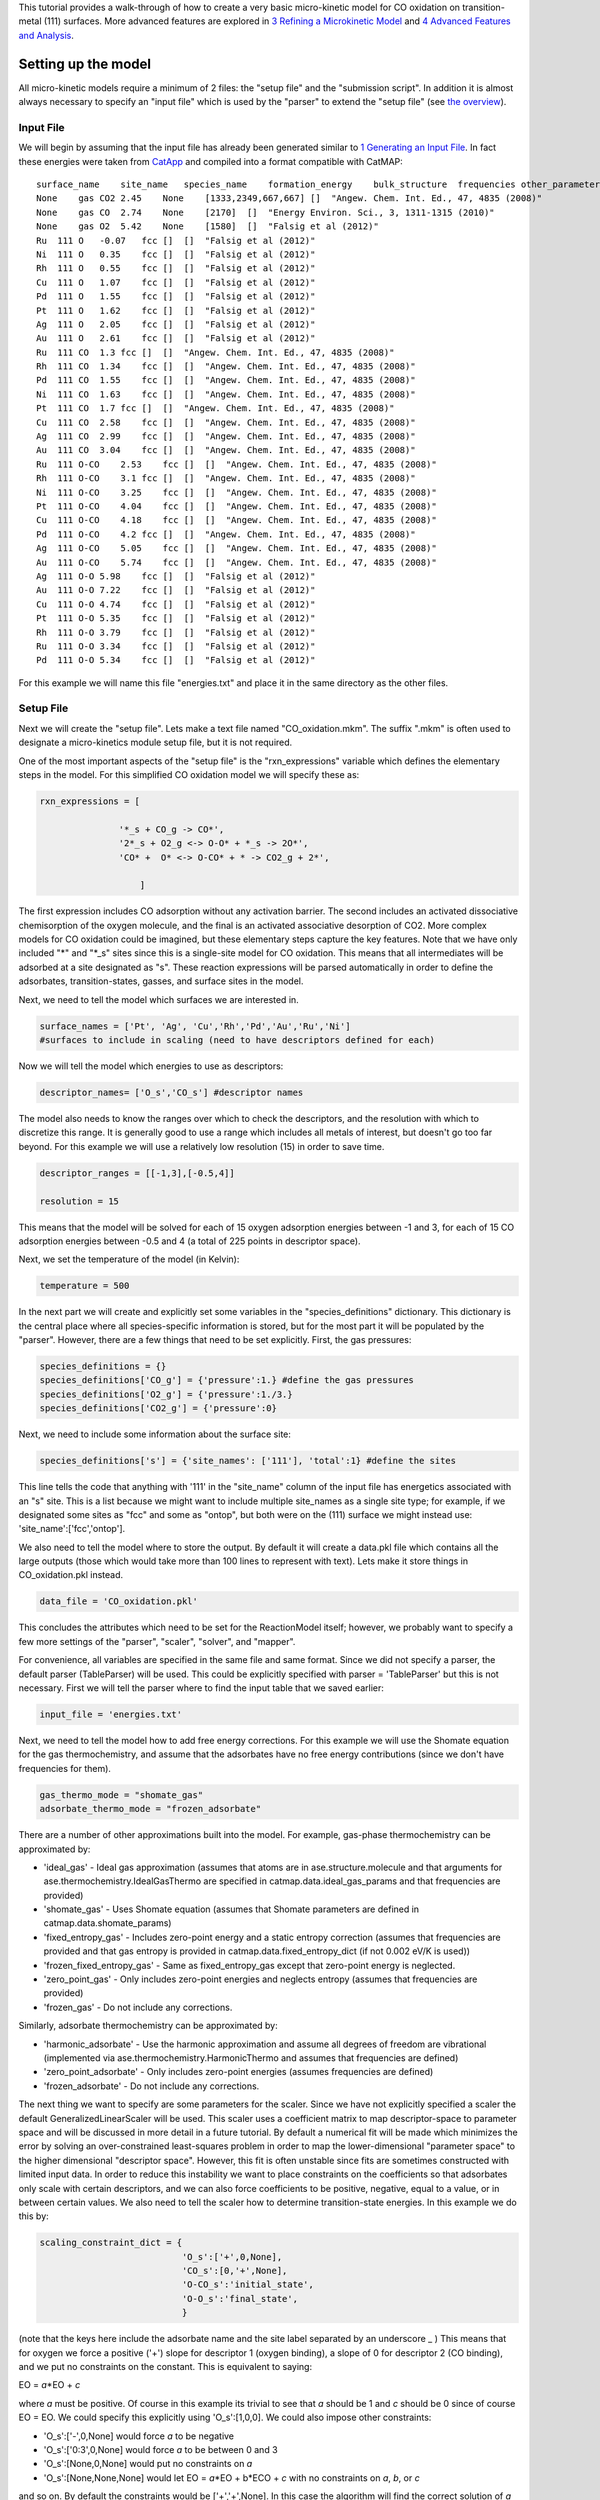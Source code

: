This tutorial provides a walk-through of how to create a very basic
micro-kinetic model for CO oxidation on transition-metal (111) surfaces.
More advanced features are explored in `3 Refining a Microkinetic
Model <3%20Refining%20a%20Microkinetic%20Model>`__ and `4 Advanced
Features and Analysis <4%20Advanced%20Features%20and%20Analysis>`__.

Setting up the model
--------------------

All micro-kinetic models require a minimum of 2 files: the "setup file"
and the "submission script". In addition it is almost always necessary
to specify an "input file" which is used by the "parser" to extend the
"setup file" (see `the overview <Home>`__).

Input File
~~~~~~~~~~

We will begin by assuming that the input file has already been generated
similar to `1 Generating an Input
File <1%20Generating%20an%20Input%20File>`__. In fact these energies
were taken from `CatApp <http://suncat.slac.stanford.edu/catapp/>`__ and
compiled into a format compatible with CatMAP:

::

    surface_name    site_name   species_name    formation_energy    bulk_structure  frequencies other_parameters    reference
    None    gas CO2 2.45    None    [1333,2349,667,667] []  "Angew. Chem. Int. Ed., 47, 4835 (2008)"
    None    gas CO  2.74    None    [2170]  []  "Energy Environ. Sci., 3, 1311-1315 (2010)"
    None    gas O2  5.42    None    [1580]  []  "Falsig et al (2012)"
    Ru  111 O   -0.07   fcc []  []  "Falsig et al (2012)"
    Ni  111 O   0.35    fcc []  []  "Falsig et al (2012)"
    Rh  111 O   0.55    fcc []  []  "Falsig et al (2012)"
    Cu  111 O   1.07    fcc []  []  "Falsig et al (2012)"
    Pd  111 O   1.55    fcc []  []  "Falsig et al (2012)"
    Pt  111 O   1.62    fcc []  []  "Falsig et al (2012)"
    Ag  111 O   2.05    fcc []  []  "Falsig et al (2012)"
    Au  111 O   2.61    fcc []  []  "Falsig et al (2012)"
    Ru  111 CO  1.3 fcc []  []  "Angew. Chem. Int. Ed., 47, 4835 (2008)"
    Rh  111 CO  1.34    fcc []  []  "Angew. Chem. Int. Ed., 47, 4835 (2008)"
    Pd  111 CO  1.55    fcc []  []  "Angew. Chem. Int. Ed., 47, 4835 (2008)"
    Ni  111 CO  1.63    fcc []  []  "Angew. Chem. Int. Ed., 47, 4835 (2008)"
    Pt  111 CO  1.7 fcc []  []  "Angew. Chem. Int. Ed., 47, 4835 (2008)"
    Cu  111 CO  2.58    fcc []  []  "Angew. Chem. Int. Ed., 47, 4835 (2008)"
    Ag  111 CO  2.99    fcc []  []  "Angew. Chem. Int. Ed., 47, 4835 (2008)"
    Au  111 CO  3.04    fcc []  []  "Angew. Chem. Int. Ed., 47, 4835 (2008)"
    Ru  111 O-CO    2.53    fcc []  []  "Angew. Chem. Int. Ed., 47, 4835 (2008)"
    Rh  111 O-CO    3.1 fcc []  []  "Angew. Chem. Int. Ed., 47, 4835 (2008)"
    Ni  111 O-CO    3.25    fcc []  []  "Angew. Chem. Int. Ed., 47, 4835 (2008)"
    Pt  111 O-CO    4.04    fcc []  []  "Angew. Chem. Int. Ed., 47, 4835 (2008)"
    Cu  111 O-CO    4.18    fcc []  []  "Angew. Chem. Int. Ed., 47, 4835 (2008)"
    Pd  111 O-CO    4.2 fcc []  []  "Angew. Chem. Int. Ed., 47, 4835 (2008)"
    Ag  111 O-CO    5.05    fcc []  []  "Angew. Chem. Int. Ed., 47, 4835 (2008)"
    Au  111 O-CO    5.74    fcc []  []  "Angew. Chem. Int. Ed., 47, 4835 (2008)"
    Ag  111 O-O 5.98    fcc []  []  "Falsig et al (2012)"
    Au  111 O-O 7.22    fcc []  []  "Falsig et al (2012)"
    Cu  111 O-O 4.74    fcc []  []  "Falsig et al (2012)"
    Pt  111 O-O 5.35    fcc []  []  "Falsig et al (2012)"
    Rh  111 O-O 3.79    fcc []  []  "Falsig et al (2012)"
    Ru  111 O-O 3.34    fcc []  []  "Falsig et al (2012)"
    Pd  111 O-O 5.34    fcc []  []  "Falsig et al (2012)"

For this example we will name this file "energies.txt" and place it in
the same directory as the other files.

Setup File
~~~~~~~~~~

Next we will create the "setup file". Lets make a text file named
"CO\_oxidation.mkm". The suffix ".mkm" is often used to designate a
micro-kinetics module setup file, but it is not required.

One of the most important aspects of the "setup file" is the
"rxn\_expressions" variable which defines the elementary steps in the
model. For this simplified CO oxidation model we will specify these as:

.. code:: python


    rxn_expressions = [ 

                   '*_s + CO_g -> CO*', 
                   '2*_s + O2_g <-> O-O* + *_s -> 2O*',
                   'CO* +  O* <-> O-CO* + * -> CO2_g + 2*',

                       ]   

The first expression includes CO adsorption without any activation
barrier. The second includes an activated dissociative chemisorption of
the oxygen molecule, and the final is an activated associative
desorption of CO2. More complex models for CO oxidation could be
imagined, but these elementary steps capture the key features. Note that
we have only included "*" and "*\ \_s" sites since this is a single-site
model for CO oxidation. This means that all intermediates will be
adsorbed at a site designated as "s". These reaction expressions will be
parsed automatically in order to define the adsorbates,
transition-states, gasses, and surface sites in the model.

Next, we need to tell the model which surfaces we are interested in.

.. code:: python

    surface_names = ['Pt', 'Ag', 'Cu','Rh','Pd','Au','Ru','Ni'] 
    #surfaces to include in scaling (need to have descriptors defined for each)

Now we will tell the model which energies to use as descriptors:

.. code:: python

    descriptor_names= ['O_s','CO_s'] #descriptor names

The model also needs to know the ranges over which to check the
descriptors, and the resolution with which to discretize this range. It
is generally good to use a range which includes all metals of interest,
but doesn't go too far beyond. For this example we will use a relatively
low resolution (15) in order to save time.

.. code:: python

    descriptor_ranges = [[-1,3],[-0.5,4]]

    resolution = 15

This means that the model will be solved for each of 15 oxygen
adsorption energies between -1 and 3, for each of 15 CO adsorption
energies between -0.5 and 4 (a total of 225 points in descriptor space).

Next, we set the temperature of the model (in Kelvin):

.. code:: python

    temperature = 500

In the next part we will create and explicitly set some variables in the
"species\_definitions" dictionary. This dictionary is the central place
where all species-specific information is stored, but for the most part
it will be populated by the "parser". However, there are a few things
that need to be set explicitly. First, the gas pressures:

.. code:: python

    species_definitions = {}
    species_definitions['CO_g'] = {'pressure':1.} #define the gas pressures
    species_definitions['O2_g'] = {'pressure':1./3.}
    species_definitions['CO2_g'] = {'pressure':0}

Next, we need to include some information about the surface site:

.. code:: python

    species_definitions['s'] = {'site_names': ['111'], 'total':1} #define the sites

This line tells the code that anything with '111' in the "site\_name"
column of the input file has energetics associated with an "s" site.
This is a list because we might want to include multiple site\_names as
a single site type; for example, if we designated some sites as "fcc"
and some as "ontop", but both were on the (111) surface we might instead
use: 'site\_name':['fcc','ontop'].

We also need to tell the model where to store the output. By default it
will create a data.pkl file which contains all the large outputs (those
which would take more than 100 lines to represent with text). Lets make
it store things in CO\_oxidation.pkl instead.

.. code:: python

    data_file = 'CO_oxidation.pkl'

This concludes the attributes which need to be set for the ReactionModel
itself; however, we probably want to specify a few more settings of the
"parser", "scaler", "solver", and "mapper".

For convenience, all variables are specified in the same file and same
format. Since we did not specify a parser, the default parser
(TableParser) will be used. This could be explicitly specified with
parser = 'TableParser' but this is not necessary. First we will tell the
parser where to find the input table that we saved earlier:

.. code:: python

    input_file = 'energies.txt'

Next, we need to tell the model how to add free energy corrections. For
this example we will use the Shomate equation for the gas
thermochemistry, and assume that the adsorbates have no free energy
contributions (since we don't have frequencies for them).

.. code:: python

    gas_thermo_mode = "shomate_gas"
    adsorbate_thermo_mode = "frozen_adsorbate"

There are a number of other approximations built into the model. For
example, gas-phase thermochemistry can be approximated by:

-  'ideal\_gas' - Ideal gas approximation (assumes that atoms are in
   ase.structure.molecule and that arguments for
   ase.thermochemistry.IdealGasThermo are specified in
   catmap.data.ideal\_gas\_params and that frequencies are provided)
-  'shomate\_gas' - Uses Shomate equation (assumes that Shomate
   parameters are defined in catmap.data.shomate\_params)
-  'fixed\_entropy\_gas' - Includes zero-point energy and a static
   entropy correction (assumes that frequencies are provided and that
   gas entropy is provided in catmap.data.fixed\_entropy\_dict (if not
   0.002 eV/K is used))
-  'frozen\_fixed\_entropy\_gas' - Same as fixed\_entropy\_gas except
   that zero-point energy is neglected.
-  'zero\_point\_gas' - Only includes zero-point energies and neglects
   entropy (assumes that frequencies are provided)
-  'frozen\_gas' - Do not include any corrections.

Similarly, adsorbate thermochemistry can be approximated by:

-  'harmonic\_adsorbate' - Use the harmonic approximation and assume all
   degrees of freedom are vibrational (implemented via
   ase.thermochemistry.HarmonicThermo and assumes that frequencies are
   defined)
-  'zero\_point\_adsorbate' - Only includes zero-point energies (assumes
   frequencies are defined)
-  'frozen\_adsorbate' - Do not include any corrections.

The next thing we want to specify are some parameters for the scaler.
Since we have not explicitly specified a scaler the default
GeneralizedLinearScaler will be used. This scaler uses a coefficient
matrix to map descriptor-space to parameter space and will be discussed
in more detail in a future tutorial. By default a numerical fit will be
made which minimizes the error by solving an over-constrained
least-squares problem in order to map the lower-dimensional "parameter
space" to the higher dimensional "descriptor space". However, this fit
is often unstable since fits are sometimes constructed with limited
input data. In order to reduce this instability we want to place
constraints on the coefficients so that adsorbates only scale with
certain descriptors, and we can also force coefficients to be positive,
negative, equal to a value, or in between certain values. We also need
to tell the scaler how to determine transition-state energies. In this
example we do this by:

.. code:: python

    scaling_constraint_dict = {
                               'O_s':['+',0,None],
                               'CO_s':[0,'+',None],
                               'O-CO_s':'initial_state',
                               'O-O_s':'final_state',
                               }

(note that the keys here include the adsorbate name and the site label
separated by an underscore \_ ) This means that for oxygen we force a
positive ('+') slope for descriptor 1 (oxygen binding), a slope of 0 for
descriptor 2 (CO binding), and we put no constraints on the constant.
This is equivalent to saying:

EO = *a*\ \*EO + *c*

where *a* must be positive. Of course in this example its trivial to see
that *a* should be 1 and *c* should be 0 since of course EO = EO. We
could specify this explicitly using 'O\_s':[1,0,0]. We could also impose
other constraints:

-  'O\_s':['-',0,None] would force *a* to be negative
-  'O\_s':['0:3',0,None] would force *a* to be between 0 and 3
-  'O\_s':[None,0,None] would put no constraints on *a*
-  'O\_s':[None,None,None] would let EO = *a*\ \*EO + b\*ECO + *c* with
   no constraints on *a*, *b*, or *c*

and so on. By default the constraints would be ['+','+',None]. In this
case the algorithm will find the correct solution of *a* = 1, *c* = 0
even if the solution is unconstrained, but the constraints are still
specified to provide an example. We use similar logic for the CO
constraint since we know that it should depend on CO binding but not on
O binding.

We also need to tell the model how to handle the transition-state
scaling. We have three options:

-  ETS = *m*\ \*EIS + *n* (initial\_state)
-  ETS = *m*\ \*EFS + *n* (final\_state)
-  ETS = *m*\ \*ΔE + *n* (BEP)

where ETS is the transition-state formation energy, EIS is the
intitial-state (reactant) energy, EFS is the final-state (product)
energy for the elementary step, and ΔE is the reaction energy of the
elementary step. By default initial\_state is used, but for some
elementary steps this might not make sense. The dissociative adsorption
of oxygen is a great example, since the initial state energy is equal to
the gas-phase energy of the oxygen molecule and is a constant. Thus, if
we assumed initial\_state scaling then we would be assuming a constant
activation energy which would obviously not capture trends across
surfaces. Instead, we scale with the 'final\_state'.

By default the coefficients *m* and *n* are computed by a least-squares
fit. They can be accessed by the
"transition\_state\_scaling\_coefficients" attribute of the
ReactionModel after the model has been run. In some cases it may be
necessary to specify these coefficients manually because, for example,
the transition-state energies have not been calculated. This can be
achieved by using the values: 'initial\_state:[*m*,\ *n*]' or
'initial\_state:[*m*\ ]' where 'initial\_state' could also be
'final\_state' or 'BEP'. If only *m* is specified then *n* will be
determined by a least-squared fit. It is worth noting here that while
*m* is independent of the reference used to compute the "generalized
formation energies" in the input file (see `Formation Energy
Approach <1%20Generating%20an%20Input%20File#formation_energy>`__), *n*
will depend on the references for 'initial\_state' or 'final\_state'
scaling. Thus if you are using transition-state scaling values from some
previously published work it is critical that the same reference sets be
used.

Now we need to set some parameters that will be used by the "solver". By
default the SteadyStateSolver is used. First, we tell the solver how
many decimals of precision we want to use:

.. code:: python

    decimal_precision = 100 #precision of numbers involved

While 100 digits of precision seems like overkill (and it actually is
here), it is often necessary to go above 50 digits due to the extreme
stiffness of the reaction expressions. Using 100 digits is a good rule
of thumb, and doesn't slow things down too much (especially if you have
`gmpy <http://code.google.com/p/gmpy/>`__ installed).

Next, we set the tolerance of the steady-state solutions:

.. code:: python

    tolerance = 1e-50 #all d_theta/d_t's must be less than this at the solution

The tolerance is the maximum allowed rate of change of surface species
coverages at the steady-state solution. This should be less than the
smallest rate you are interested in for the problem (i.e. the lower
bound of the rate "volcano plot") but should be well above the machine
epsilon at the given decimal\_precision (ca. 1e-100 in this case).

Finally, we set some practical variables controlling the number of
iterations allowed by the solver:

.. code:: python

    max_rootfinding_iterations = 100

    max_bisections = 3

The maximum rootfinding iterations controls the number of times Newton's
method iterations can be applied in the rootfinding algorithm, while the
maximum bisections tells the number of times the mapper can bisect
descriptor space when trying to move from one point to another. Note
that the maximum number of intermediate points between two points in
descriptor space is 2\ :sup:`max\_bisections` so increasing this number
can slow the code down considerably. In this particular example
convergence is very easy and neither of these limits will ever be
reached, but we set them here for reference.

Submission Script
~~~~~~~~~~~~~~~~~

Now the hard part is done and we just need to run the model. Save the
CO\_oxidation.mkm file and create a new file called "mkm\_job.py". This
will be the submission script.

.. code:: python

    from catmap import ReactionModel

    mkm_file = 'CO_oxidation.mkm'
    model = ReactionModel(setup_file=mkm_file)
    model.run()

If we run this file with "python mkm\_job.py" then the output should
look something like:

::

    >> mapper_iteration_0: status - 100 points do not have valid solution.
    >> minresid_iteration_0: success - [ 3.00, 4.00] using coverages from [ 3.00, 4.00]
    >> minresid_iteration_0: success - [ 3.00, 3.50] using coverages from [ 3.00, 3.50]
    >> ...
    >> ...
    >> ...
    >> minresid_iteration_0: success - [-1.00, 0.00] using coverages from [-1.00, 0.00]
    >> minresid_iteration_0: success - [-1.00,-0.50] using coverages from [-1.00,-0.50]
    >> mapper_iteration_1: status - 0 points do not have valid solution.

These lines give information on where and how the solutions are
converging. They are useful for debugging the model and improving
convergence, but for now the only thing that matters is the final line
which tells you that "0 points do not have valid solution." In other
words, the solver worked!

We can run the file again (python mkm\_job.py) and see that the solution
is even faster this time and that the output is slightly different:

::

    >> initial_evaluation: success - initial guess at point [-1.00,-0.50]
    >> initial_evaluation: success - initial guess at point [-1.00, 0.00]
    >> initial_evaluation: success - initial guess at point [-1.00, 0.50]
    >> ...

As the output suggests the solution is faster because it is using the
solutions from the previous run as initial guesses. Since the model has
not changed the initial guesses are right (at least within 1e-100) so
the solution happens very fast.

Analyzing the Output
--------------------

Accessing Output
~~~~~~~~~~~~~~~~

If you look in the working directory you should see 5 files:

-  energies.txt (input file)
-  CO\_oxidation.mkm (setup file)
-  mkm\_job.py (submission script)
-  CO\_oxidation.log (log file)
-  CO\_oxidation.pkl (data file)

The log file and the data file contain all information about the solved
model. The log file is human-readable. If you open it up you will notice
that is is actually a python script which contains many of the same
things as are found in 'CO\_oxidation.mkm', but also contains a number
of new variable definitions. You will also see that it automatically
reads in 'CO\_oxidation.pkl' and stores the variables from this pickle
file in the local namespace. Thus, the "data file" is actually just an
extension of the log file which is stored in binary form (this saves a
lot of time since the data is often so large). There are two interesting
things you can do with this log file:

Load it in as a setup\_file to a ReactionModel
^^^^^^^^^^^^^^^^^^^^^^^^^^^^^^^^^^^^^^^^^^^^^^

Make a new file called "test.py" and enter the lines:

.. code:: python

    from catmap import ReactionModel

    model = ReactionModel(setup_file='CO_oxidation.log')

    print model.rxn_expressions
    print model.coefficient_matrix

Notice that the rxn\_expressions are identical to those from the setup
file, but that the coefficient\_matrix also exists even though we did
not define it in the setup file. The coefficient\_matrix was created by
the scaler during the process of solving the model. The variable "model"
in test.py is actually equivalent to the variable "model" in mkm\_job.py
right after the line with "model.run()". This is a useful way to load in
a model which is already solved for future analysis.

View output in interactive python mode
^^^^^^^^^^^^^^^^^^^^^^^^^^^^^^^^^^^^^^

The file can be opened and viewed interactively by entering:

.. code:: bash

    python -i CO_oxidation.log

in the command line. You will now have an interactive python prompt
where you can view the various outputs and attributes of the solved
model. For example we can look at the coverages or rates as a function
of descriptor space:

.. code:: python

    >>> coverage_map
    [[0.7777777777777777, 2.0], [mpf('1.553678172737489e-14'), mpf('0.99999999999788455')]], [[0.33333333333333326, 1.0], [mpf('0.75379752729405923'), mpf('0.246202464223187')]], [[1.2222222222222223, 3.5], [mpf('9.4245829753741903e-28'), mpf('0.99999999982984852')]], [[0.7777777777777777, 0.0], [mpf('1.0'), mpf('4.0785327108804121e-19')]], [[-0.11111111111111116, 3.5], [mpf('3.6157703851402e-41'), mpf('1.0')]], [[0.33333333333333326, 0.5], .... ]
    >>> coverage_map[0]
    [[0.7777777777777777, 2.0], [mpf('1.553678172737489e-14'), mpf('0.99999999999788455')]]
    >>> rate_map[0]
    [[0.7777777777777777, 2.0], [mpf('3.0626957315361884e-11'), mpf('1.5313478657680942e-11'), mpf('3.0626957315361884e-11')]]

The format of the "rate\_map" and "coverage\_map" is a list of lists
where the first entry of each list is the point in descriptor space and
the second is the rate/coverage. This is not particularly useful if you
don't know what each number in the output corresponds to. You can find
out by checking the "output\_labels" dictionary:

.. code:: python

    >>> output_labels['coverage']
    ('CO_s','O_s')
    >>> output_labels['rate']
    ([['s', 'CO_g'], ['CO_s']], [['s', 's', 'O2_g'], ['O-O_s', 's'], ['O_s', 'O_s']], [['CO_s', 'O_s'], ['O-CO_s', 's'], ['CO2_g', 's', 's']])

In this case the model only outputs the rate and coverage. Information
on how to get more outputs can be found in `3 - Refining a Microkinetic
Model <3%20Refining%20a%20Microkinetic%20Model>`__.

Visualizing Output
~~~~~~~~~~~~~~~~~~

Unless you possess extraordinary skills in raw data visualization then
reading the raw output probably doesn't do you much good. Of course it
is possible to use the raw data and write your own plotting scripts, but
some tools exist within the micro-kinetics module to get a quick look at
the outputs. We will explore some of these tools here.

Rate "Volcano" and Coverage Plots
^^^^^^^^^^^^^^^^^^^^^^^^^^^^^^^^^

Often the most interesting result from such an analysis is the so-called
"volcano" plot of the reaction rate as a function of descriptor space.
We can achieve this with the VectorMap plotting class (the "Vector" here
refers to the fact that the rates are output as a 1-dimensional
list/vector). First we instantiate the plotter using the model of
interest by adding the following lines in mkm\_job.py after model.run():

.. code:: python

    from catmap import analyze
    vm = analyze.VectorMap(model)

Next we need to give the plotter some information on what to plot and
how to plot it:

.. code:: python

    vm.plot_variable = 'rate' #tell the model which output to plot
    vm.log_scale = True #rates should be plotted on a log-scale
    vm.min = 1e-25 #minimum rate to plot
    vm.max = 1e3 #maximum rate to plot

Most of these attributes are self-explanatory. Finally we create the
plot:

.. code:: python

    vm.plot(save='rate.pdf') #draw the plot and save it as "rate.pdf"

The "save" keyword tells the plotter where to save the plot. You can set
"save=False" in order to not save the plot. The plot() function returns
the matplotlib figure object which can be further modified if necessary.
If we run this script with "python mkm\_job.py" we get the following
plot:

This looks pretty similar to previously published results by `Falsig et.
al. <http://onlinelibrary.wiley.com/doi/10.1002/anie.200801479/abstract>`__,
with minor differences to be expected since the model and inputs used
here are slightly different.

We notice that the rates are given for CO adsorption and oxygen
adsorption, but that associative CO2 desorption is not included. This is
because it is identical to the plot for CO adsorption (due to the
steady-state condition). If we want to include it we can do:

.. code:: python

    vm.unique_only = False
    vm.plot('all_rates.pdf')
    vm.unique_only = True

(we turn it back to unique\_only right afterwards since this is
generally less cluttered)

which gives us a plot for each elementary step:

We might also be interested in the production rate of CO2 rather than
the rates of elementary steps (it is trivial to see that they are
equivalent here, but this is not always the case). If we want to analyze
this we need to include the "production\_rate" in the outputs, re-run
the model, and re-plot.

.. code:: python

    model.output_variables += ['production_rate']
    model.run()
    vm.production_rate_map = model.production_rate_map #attach map
    vm.threshold = 1e-30 #do not plot rates below this
    vm.plot_variable = 'production_rate'
    vm.plot(save='production_rate.pdf')

In the line commented "attach map" we point the VectorMap instance to
the new output from the model. This line is not necessary if the output
had been included in the original "output\_variables". We also note that
the "threshold" variable will be discussed in the `next
tutorial <3%20Refining%20a%20Microkinetic%20Model>`__.

Now we can see whats going on, but its not very pretty (the colorbar is
cutoff). We can make a few aesthetic improvements fairly simply:

.. code:: python

    vm.descriptor_labels = ['CO reactivity [eV]', 'O reactivity [eV]']
    vm.subplots_adjust_kwargs = {'left':0.2,'right':0.8,'bottom':0.15}
    vm.plot(save='pretty_production_rate.pdf')

Ok, so its still not publishable, but its better. There are ways to
control the finer details of the plots, but that will come in a later
tutorial.

One more thing we might be interested in is the coverages of various
intermediates. This can also be plotted with the VectorMap (since
coverages are output as a 1-dimensional "vector"). However, we are going
to want to make a few changes to the settings:

.. code:: python

    vm.plot_variable = 'coverage'
    vm.log_scale = False
    vm.min = 0
    vm.max = 1
    vm.plot(save='coverage.pdf')

Not the prettiest plot ever, but you get the point. We could re-adjust
the subplots\_adjust\_kwargs to make this more readable, but that is
left as an independent exercise.

Finally, we might not always be interested in seeing all of the
coverages. If we only wanted to see the CO coverage we could specify
this by:

.. code:: python

    vm.include_labels = ['CO_s']
    vm.plot(save='CO_coverage.pdf')

Note that the strings to use in "include\_labels" can be found by
examining the "output\_labels" dictionary `from the log
file <#output_labels>`__; alternatively you can specify
"include\_indices = [0,1,...]" where the integers correspond to the
indices of the plots to include.

Free Energy Diagrams (coming soon)
^^^^^^^^^^^^^^^^^^^^^^^^^^^^^^^^^^

Scaling Plots (coming soon)
^^^^^^^^^^^^^^^^^^^^^^^^^^^
